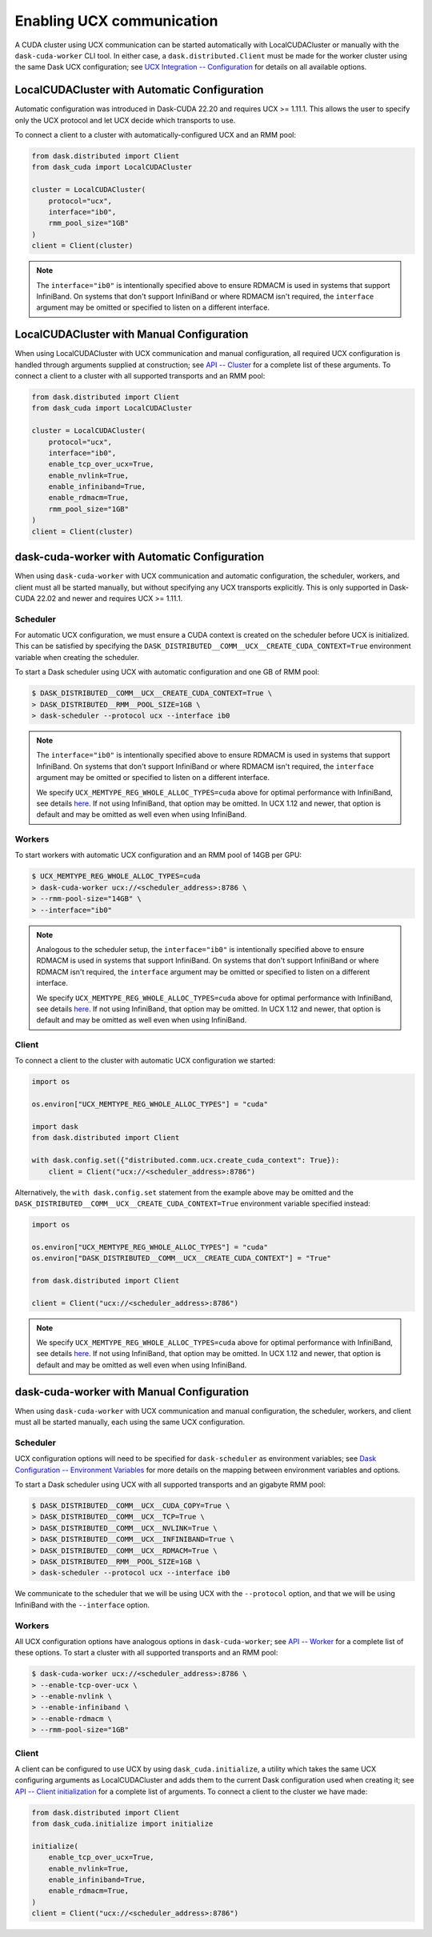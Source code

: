 Enabling UCX communication
==========================

A CUDA cluster using UCX communication can be started automatically with LocalCUDACluster or manually with the ``dask-cuda-worker`` CLI tool.
In either case, a ``dask.distributed.Client`` must be made for the worker cluster using the same Dask UCX configuration; see `UCX Integration -- Configuration <../ucx.html#configuration>`_ for details on all available options.

LocalCUDACluster with Automatic Configuration
---------------------------------------------

Automatic configuration was introduced in Dask-CUDA 22.20 and requires UCX >= 1.11.1. This allows the user to specify only the UCX protocol and let UCX decide which transports to use.

To connect a client to a cluster with automatically-configured UCX and an RMM pool:

.. code-block:: python

    from dask.distributed import Client
    from dask_cuda import LocalCUDACluster

    cluster = LocalCUDACluster(
        protocol="ucx",
        interface="ib0",
        rmm_pool_size="1GB"
    )
    client = Client(cluster)

.. note::
    The ``interface="ib0"`` is intentionally specified above to ensure RDMACM is used in systems that support InfiniBand. On systems that don't support InfiniBand or where RDMACM isn't required, the ``interface`` argument may be omitted or specified to listen on a different interface.

LocalCUDACluster with Manual Configuration
------------------------------------------

When using LocalCUDACluster with UCX communication and manual configuration, all required UCX configuration is handled through arguments supplied at construction; see `API -- Cluster <../api.html#cluster>`_ for a complete list of these arguments.
To connect a client to a cluster with all supported transports and an RMM pool:

.. code-block:: python

    from dask.distributed import Client
    from dask_cuda import LocalCUDACluster

    cluster = LocalCUDACluster(
        protocol="ucx",
        interface="ib0",
        enable_tcp_over_ucx=True,
        enable_nvlink=True,
        enable_infiniband=True,
        enable_rdmacm=True,
        rmm_pool_size="1GB"
    )
    client = Client(cluster)

dask-cuda-worker with Automatic Configuration
------------------------------------------

When using ``dask-cuda-worker`` with UCX communication and automatic configuration, the scheduler, workers, and client must all be started manually, but without specifying any UCX transports explicitly. This is only supported in Dask-CUDA 22.02 and newer and requires UCX >= 1.11.1.

Scheduler
^^^^^^^^^

For automatic UCX configuration, we must ensure a CUDA context is created on the scheduler before UCX is initialized. This can be satisfied by specifying the ``DASK_DISTRIBUTED__COMM__UCX__CREATE_CUDA_CONTEXT=True`` environment variable when creating the scheduler.

To start a Dask scheduler using UCX with automatic configuration and one GB of RMM pool:

.. code-block:: bash

    $ DASK_DISTRIBUTED__COMM__UCX__CREATE_CUDA_CONTEXT=True \
    > DASK_DISTRIBUTED__RMM__POOL_SIZE=1GB \
    > dask-scheduler --protocol ucx --interface ib0

.. note::
    The ``interface="ib0"`` is intentionally specified above to ensure RDMACM is used in systems that support InfiniBand. On systems that don't support InfiniBand or where RDMACM isn't required, the ``interface`` argument may be omitted or specified to listen on a different interface.

    We specify ``UCX_MEMTYPE_REG_WHOLE_ALLOC_TYPES=cuda`` above for optimal performance with InfiniBand, see details `here <https://ucx-py.readthedocs.io/en/latest/configuration.html#ucx-memtype-reg-whole-alloc-types>`_. If not using InfiniBand, that option may be omitted. In UCX 1.12 and newer, that option is default and may be omitted as well even when using InfiniBand.

Workers
^^^^^^^

To start workers with automatic UCX configuration and an RMM pool of 14GB per GPU:

.. code-block:: bash

    $ UCX_MEMTYPE_REG_WHOLE_ALLOC_TYPES=cuda
    > dask-cuda-worker ucx://<scheduler_address>:8786 \
    > --rmm-pool-size="14GB" \
    > --interface="ib0"

.. note::
    Analogous to the scheduler setup, the ``interface="ib0"`` is intentionally specified above to ensure RDMACM is used in systems that support InfiniBand. On systems that don't support InfiniBand or where RDMACM isn't required, the ``interface`` argument may be omitted or specified to listen on a different interface.

    We specify ``UCX_MEMTYPE_REG_WHOLE_ALLOC_TYPES=cuda`` above for optimal performance with InfiniBand, see details `here <https://ucx-py.readthedocs.io/en/latest/configuration.html#ucx-memtype-reg-whole-alloc-types>`_. If not using InfiniBand, that option may be omitted. In UCX 1.12 and newer, that option is default and may be omitted as well even when using InfiniBand.

Client
^^^^^^

To connect a client to the cluster with automatic UCX configuration we started:

.. code-block:: python

    import os

    os.environ["UCX_MEMTYPE_REG_WHOLE_ALLOC_TYPES"] = "cuda"

    import dask
    from dask.distributed import Client

    with dask.config.set({"distributed.comm.ucx.create_cuda_context": True}):
        client = Client("ucx://<scheduler_address>:8786")

Alternatively, the ``with dask.config.set`` statement from the example above may be omitted and the ``DASK_DISTRIBUTED__COMM__UCX__CREATE_CUDA_CONTEXT=True`` environment variable specified instead:

.. code-block:: python

    import os

    os.environ["UCX_MEMTYPE_REG_WHOLE_ALLOC_TYPES"] = "cuda"
    os.environ["DASK_DISTRIBUTED__COMM__UCX__CREATE_CUDA_CONTEXT"] = "True"

    from dask.distributed import Client

    client = Client("ucx://<scheduler_address>:8786")

.. note::
    We specify ``UCX_MEMTYPE_REG_WHOLE_ALLOC_TYPES=cuda`` above for optimal performance with InfiniBand, see details `here <https://ucx-py.readthedocs.io/en/latest/configuration.html#ucx-memtype-reg-whole-alloc-types>`_. If not using InfiniBand, that option may be omitted. In UCX 1.12 and newer, that option is default and may be omitted as well even when using InfiniBand.

dask-cuda-worker with Manual Configuration
------------------------------------------

When using ``dask-cuda-worker`` with UCX communication and manual configuration, the scheduler, workers, and client must all be started manually, each using the same UCX configuration.

Scheduler
^^^^^^^^^

UCX configuration options will need to be specified for ``dask-scheduler`` as environment variables; see `Dask Configuration -- Environment Variables <https://docs.dask.org/en/latest/configuration.html#environment-variables>`_ for more details on the mapping between environment variables and options.

To start a Dask scheduler using UCX with all supported transports and an gigabyte RMM pool:

.. code-block:: bash

    $ DASK_DISTRIBUTED__COMM__UCX__CUDA_COPY=True \
    > DASK_DISTRIBUTED__COMM__UCX__TCP=True \
    > DASK_DISTRIBUTED__COMM__UCX__NVLINK=True \
    > DASK_DISTRIBUTED__COMM__UCX__INFINIBAND=True \
    > DASK_DISTRIBUTED__COMM__UCX__RDMACM=True \
    > DASK_DISTRIBUTED__RMM__POOL_SIZE=1GB \
    > dask-scheduler --protocol ucx --interface ib0

We communicate to the scheduler that we will be using UCX with the ``--protocol`` option, and that we will be using InfiniBand with the ``--interface`` option.

Workers
^^^^^^^

All UCX configuration options have analogous options in ``dask-cuda-worker``; see `API -- Worker <../api.html#worker>`_ for a complete list of these options.
To start a cluster with all supported transports and an RMM pool:

.. code-block:: bash

    $ dask-cuda-worker ucx://<scheduler_address>:8786 \
    > --enable-tcp-over-ucx \
    > --enable-nvlink \
    > --enable-infiniband \
    > --enable-rdmacm \
    > --rmm-pool-size="1GB"

Client
^^^^^^

A client can be configured to use UCX by using ``dask_cuda.initialize``, a utility which takes the same UCX configuring arguments as LocalCUDACluster and adds them to the current Dask configuration used when creating it; see `API -- Client initialization <../api.html#client-initialization>`_ for a complete list of arguments.
To connect a client to the cluster we have made:

.. code-block:: python

    from dask.distributed import Client
    from dask_cuda.initialize import initialize

    initialize(
        enable_tcp_over_ucx=True,
        enable_nvlink=True,
        enable_infiniband=True,
        enable_rdmacm=True,
    )
    client = Client("ucx://<scheduler_address>:8786")
